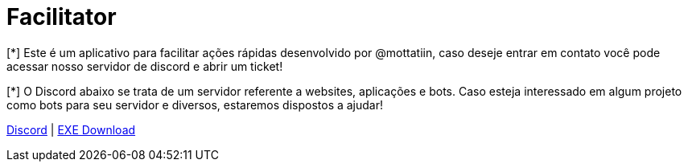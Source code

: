 ifdef::env-github[]
:tip-caption: :bulb:
:note-caption: :information_source:
:important-caption: :heavy_exclamation_mark:
:caution-caption: :fire:
:warning-caption: :warning:
endif::[]

= Facilitator

[.left]

[*] Este é um aplicativo para facilitar ações rápidas desenvolvido por @mottatiin, 
caso deseje entrar em contato você pode acessar nosso servidor de discord e abrir um ticket!

[*] O Discord abaixo se trata de um servidor referente a websites, aplicações e bots.
Caso esteja interessado em algum projeto como bots para seu servidor e diversos, estaremos dispostos a ajudar!

https://discord.gg/Y3n3wRHgj7[Discord]      |       https://cdn.discordapp.com/attachments/1123320367277166662/1144389631027183676/mottatiin-facilitator.rar[EXE Download]
